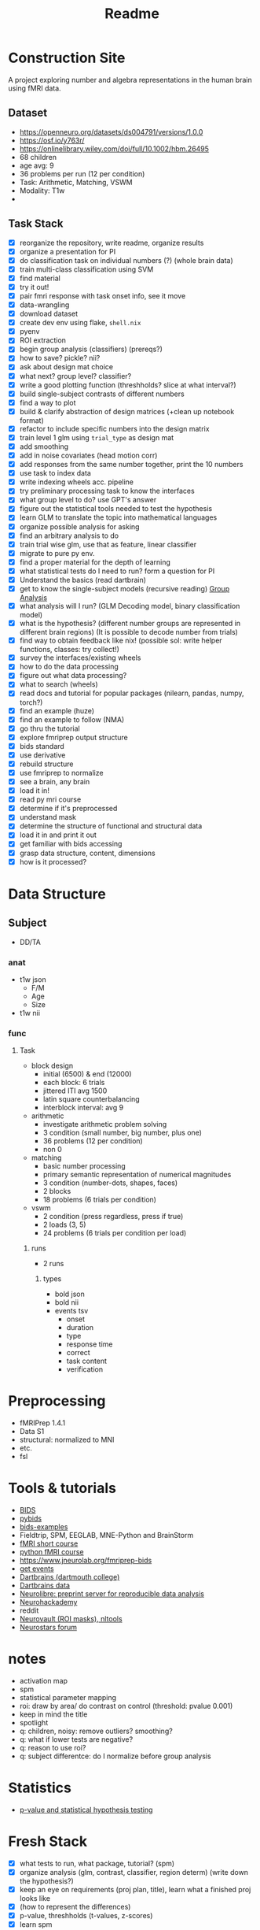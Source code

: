 #+title: Readme

* Construction Site
A project exploring number and algebra representations in the human brain using fMRI data.

** Dataset
:PROPERTIES:
:VISIBILITY: folded
:END:
- https://openneuro.org/datasets/ds004791/versions/1.0.0
- https://osf.io/y763r/
- https://onlinelibrary.wiley.com/doi/full/10.1002/hbm.26495
- 68 children
- age avg: 9
- 36 problems per run (12 per condition)
- Task: Arithmetic, Matching, VSWM
- Modality: T1w
-

** Task Stack
:PROPERTIES:
:VISIBILITY: folded
:END:
- [X] reorganize the repository, write readme, organize results
- [X] organize a presentation for PI
- [X] do classification task on individual numbers (?) (whole brain data)
- [X] train multi-class classification using SVM
- [X] find material
- [X] try it out!
- [X] pair fmri response with task onset info, see it move
- [X] data-wrangling
- [X] download dataset
- [X] create dev env using flake, =shell.nix=
- [X] pyenv
- [X] ROI extraction
- [X] begin group analysis (classifiers) (prereqs?)
- [X] how to save? pickle? nii?
- [X] ask about design mat choice
- [X] what next? group level? classifier?
- [X] write a good plotting function (threshholds? slice at what interval?)
- [X] build single-subject contrasts of different numbers
- [X] find a way to plot
- [X] build & clarify abstraction of design matrices (+clean up notebook format)
- [X] refactor to include specific numbers into the design matrix
- [X] train level 1 glm using ~trial_type~ as design mat
- [X] add smoothing
- [X] add in noise covariates (head motion corr)
- [X] add responses from the same number together, print the 10 numbers
- [X] use task to index data
- [X] write indexing wheels acc. pipeline
- [X] try preliminary processing task to know the interfaces
- [X] what group level to do? use GPT's answer
- [X] figure out the statistical tools needed to test the hypothesis
- [X] learn GLM to translate the topic into mathematical languages
- [X] organize possible analysis for asking
- [X] find an arbitrary analysis to do
- [X] train trial wise glm, use that as feature, linear classifier
- [X] migrate to pure py env.
- [X] find a proper material for the depth of learning
- [X] what statistical tests do I need to run? form a question for PI
- [X] Understand the basics (read dartbrain)
- [X] get to know the single-subject models (recursive reading) [[https://dartbrains.org/content/Group_Analysis.html][Group Analysis]]
- [X] what analysis will I run? (GLM Decoding model, binary classification model)
- [X] what is the hypothesis? (different number groups are represented in different brain regions) (It is possible to decode number from trials)
- [X] find way to obtain feedback like nix! (possible sol: write helper functions, classes: try collect!)
- [X] survey the interfaces/existing wheels
- [X] how to do the data processing
- [X] figure out what data processing?
- [X] what to search (wheels)
- [X] read docs and tutorial for popular packages (nilearn, pandas, numpy, torch?)
- [X] find an example (huze)
- [X] find an example to follow (NMA)
- [X] go thru the tutorial
- [X] explore fmriprep output structure
- [X] bids standard
- [X] use derivative
- [X] rebuild structure
- [X] use fmriprep to normalize
- [X] see a brain, any brain
- [X] load it in!
- [X] read py mri course
- [X] determine if it's preprocessed
- [X] understand mask
- [X] determine the structure of functional and structural data
- [X] load it in and print it out
- [X] get familiar with bids accessing
- [X] grasp data structure, content, dimensions
- [X] how is it processed?
* Data Structure
:PROPERTIES:
:VISIBILITY: folded
:END:
** Subject
- DD/TA
*** anat
+ t1w json
  - F/M
  - Age
  - Size
+ t1w nii
*** func
**** Task
+ block design
  - initial (6500) & end (12000)
  - each block: 6 trials
  - jittered ITI avg 1500
  - latin square counterbalancing
  - interblock interval: avg 9
+ arithmetic
  - investigate arithmetic problem solving
  - 3 condition (small number, big number, plus one)
  - 36 problems (12 per condition)
  - non 0
+ matching
  - basic number processing
  - primary semantic representation of numerical magnitudes
  - 3 condition (number-dots, shapes, faces)
  - 2 blocks
  - 18 problems (6 trials per condition)
+ vswm
  - 2 condition (press regardless, press if true)
  - 2 loads (3, 5)
  - 24 problems (6 trials per condition per load)

***** runs
- 2 runs
****** types
+ bold json
+ bold nii
+ events tsv
  - onset
  - duration
  - type
  - response time
  - correct
  - task content
  - verification

* Preprocessing
:PROPERTIES:
:VISIBILITY: folded
:END:
- fMRIPrep 1.4.1
- Data S1
- structural: normalized to MNI
- etc.
- fsl

* Tools & tutorials
- [[https://bids.neuroimaging.io/][BIDS]]
- [[https://bids-standard.github.io/pybids/][pybids]]
- [[https://github.com/bids-standard/bids-examples][bids-examples]]
- Fieldtrip, SPM, EEGLAB, MNE-Python and BrainStorm
- [[https://andysbrainbook.readthedocs.io/en/latest/fMRI_Short_Course/fMRI_03_LookingAtTheData.html][fMRI short course]]
- [[https://carpentries-incubator.github.io/SDC-BIDS-fMRI/04-integrating_functional_data.html][python fMRI course]]
- https://www.jneurolab.org/fmriprep-bids
- [[https://lightrun.com/answers/bids-standard-pybids--bidsentityerror-get_events-cant-be-called-because-events-isnt-a-recognized-entity-name][get events]]
- [[https://dartbrains.org/content/Introduction_to_Neuroimaging_Data.html][Dartbrains (dartmouth college)]]
- [[https://gin.g-node.org/ljchang/Localizer][Dartbrains data]]
- [[https://neurolibre.org/][Neurolibre: preprint server for reproducible data analysis]]
- [[https://neurohackademy.org/neurohack_year/2020/][Neurohackademy]]
- reddit
- [[https://neurovault.org][Neurovault (ROI masks), nltools]]
- [[https://neurostars.org][Neurostars forum]]

* notes
- activation map
- spm
- statistical parameter mapping
- roi: draw by area/ do contrast on control (threshold: pvalue 0.001)
- keep in mind the title
- spotlight
- q: children, noisy: remove outliers? smoothing?
- q: what if lower tests are negative?
- q: reason to use roi?
- q: subject differentce: do I normalize before group analysis

* Statistics
- [[https://arxiv.org/pdf/1808.04075][p-value and statistical hypothesis testing]]

* Fresh Stack
- [X] what tests to run, what package, tutorial? (spm)
- [X] organize analysis (glm, contrast, classifier, region determ) (write down the hypothesis?)
- [X] keep an eye on requirements (proj plan, title), learn what a finished proj looks like
- [X] (how to represent the differences)
- [X] p-value, threshholds (t-values, z-scores)
- [X] learn spm
- [X] report with hypotheses tested and results, ask next round of questions
- [X] hypothesis related to DD (effects of dd on number representations; number representations to correlate with DD)
- [X] test these hypothesis
- [X] understand classifier hypothesis
- [X] what to do next (relearn spm?)
- [X] test [1 2 3]
- [X] roi or not, write report along the way
- [ ] ANOVA, t-tests, or machine learning classification
- [ ] define ROI

* Hypothesis
** GLM
*** Activation Hypotheses
- H(0, 1): There is no significant activation in any voxel when a subject views the number n compared to baseline.
*** Number Specificity Hypotheses
- H(0, 2): The pattern of brain activation does not significantly differ between viewing the number 1 and viewing the number 2.
** Contrasts
*** Contrast Hypotheses
- H(0, 3): There is no significant difference in activation between viewing odd numbers (1, 3, 5, 7, 9) and viewing even numbers (2, 4, 6, 8).
** Classifier
*** Classifier Accuracy Hypotheses
- H(0, 5): A classifier cannot predict the number being viewed based on brain activation patterns better than chance.
*** Feature Importance Hypotheses
- H(0, 6): No specific brain region's activation significantly contributes to the classifier's ability to predict the number being viewed.
*** Group level activation Hypotheses
- H(0, 7): The mean activation (beta value) for the contrast of interest across the population is zero.

* To Test
- [ ] define ROI (draw/whole-brain/data-driven methods: cluster-based threshholding)
- [ ] H(1): calculate \mu_\beta_n with single-sample t-test (\forall (n, vox/roi))
- [ ] H(2): calculate \mu_\beta_n1, \mu_\beta_n2 across subjects with paired t-test (\forall (n1, n2))
- [ ] H(3): apply contrast filters to each subject to obtain one contrast-beta for each subject; then use paired t-test to calculate \mu_even and \mu_odd

- [ ] H(5): perform permutation test to determine if the accuracy is significantly better than chance
- [ ] H(6): extract svm weight (\forall (n, sub)); average across subjects (didn't understand!)
- [ ] H(7): Random-Effects Analysis
